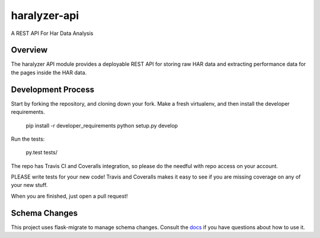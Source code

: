 =============
haralyzer-api
=============

A REST API For Har Data Analysis

Overview
--------

The haralyzer API module provides a deployable REST API for storing raw HAR
data and extracting performance data for the pages inside the HAR data.

Development Process
-------------------

Start by forking the repository, and cloning down your fork. Make a fresh virtualenv,
and then install the developer requirements.

    pip install -r developer_requirements
    python setup.py develop

Run the tests:

    py.test tests/

The repo has Travis CI and Coveralls integration, so please do the needful with repo
access on your account.

PLEASE write tests for your new code! Travis and Coveralls makes it easy to see if you
are missing coverage on any of your new stuff.

When you are finished, just open a pull request!

Schema Changes
--------------

This project uses flask-migrate to manage schema changes. Consult the docs_ if you have
questions about how to use it.

.. _docs: http://flask-migrate.readthedocs.org/en/latest/
